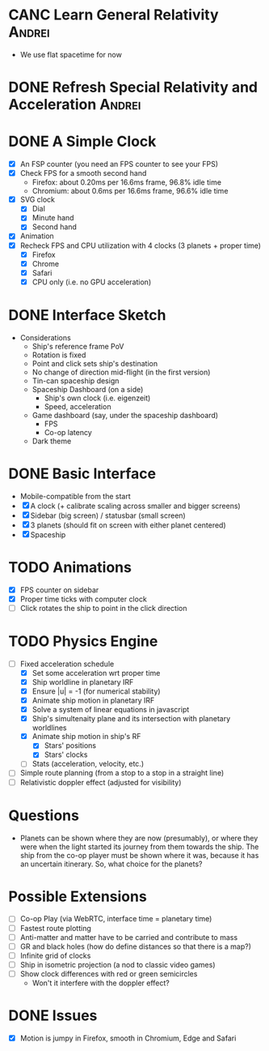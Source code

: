 * CANC Learn General Relativity                                      :Andrei:
  - We use flat spacetime for now
* DONE Refresh Special Relativity and Acceleration                   :Andrei:
* DONE A Simple Clock
  - [X] An FSP counter (you need an FPS counter to see your FPS)
  - [X] Check FPS for a smooth second hand
    - Firefox: about 0.20ms per 16.6ms frame, 96.8% idle time
    - Chromium: about 0.6ms per 16.6ms frame, 96.6% idle time
  - [X] SVG clock
    - [X] Dial
    - [X] Minute hand
    - [X] Second hand
  - [X] Animation
  - [X] Recheck FPS and CPU utilization with 4 clocks (3 planets + proper time)
    - [X] Firefox
    - [X] Chrome
    - [X] Safari
    - [X] CPU only (i.e. no GPU acceleration)
* DONE Interface Sketch
  - Considerations
    - Ship's reference frame PoV
    - Rotation is fixed
    - Point and click sets ship's destination
    - No change of direction mid-flight (in the first version)
    - Tin-can spaceship design
    - Spaceship Dashboard (on a side)
      - Ship's own clock (i.e. eigenzeit)
      - Speed, acceleration
    - Game dashboard (say, under the spaceship dashboard)
      - FPS
      - Co-op latency
    - Dark theme
* DONE Basic Interface
  - Mobile-compatible from the start
  - [X] A clock (+ calibrate scaling across smaller and bigger screens)
  - [X] Sidebar (big screen) / statusbar (small screen)
  - [X] 3 planets (should fit on screen with either planet centered)
  - [X] Spaceship
* TODO Animations
  - [X] FPS counter on sidebar
  - [X] Proper time ticks with computer clock
  - [ ] Click rotates the ship to point in the click direction
* TODO Physics Engine
  - [-] Fixed acceleration schedule
    - [X] Set some acceleration wrt proper time
    - [X] Ship worldline in planetary IRF
    - [X] Ensure |u| = -1 (for numerical stability)
    - [X] Animate ship motion in planetary IRF
    - [X] Solve a system of linear equations in javascript
    - [X] Ship's simultenaity plane and its intersection with planetary worldlines
    - [X] Animate ship motion in ship's RF
      - [X] Stars' positions
      - [X] Stars' clocks
    - [ ] Stats (acceleration, velocity, etc.)
  - [ ] Simple route planning (from a stop to a stop in a straight line)
  - [ ] Relativistic doppler effect (adjusted for visibility)
* Questions
  - Planets can be shown where they are now (presumably), or where
    they were when the light started its journey from them towards the
    ship. The ship from the co-op player must be shown where it was,
    because it has an uncertain itinerary. So, what choice for the
    planets?
* Possible Extensions
  - [ ] Co-op Play (via WebRTC, interface time = planetary time)
  - [ ] Fastest route plotting
  - [ ] Anti-matter and matter have to be carried and contribute to mass
  - [ ] GR and black holes (how do define distances so that there is a map?)
  - [ ] Infinite grid of clocks
  - [ ] Ship in isometric projection (a nod to classic video games)
  - [ ] Show clock differences with red or green semicircles
    - Won't it interfere with the doppler effect?
* DONE Issues
  - [X] Motion is jumpy in Firefox, smooth in Chromium, Edge and Safari
